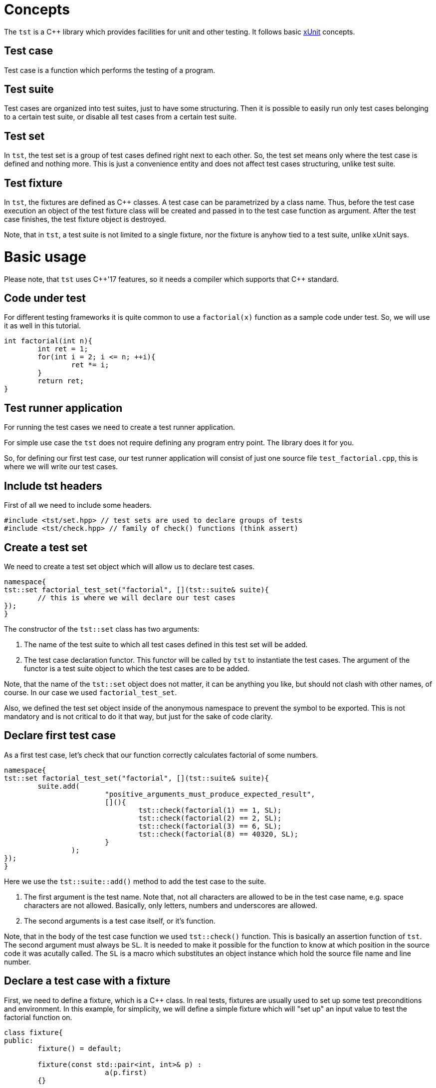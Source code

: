 = Concepts

The `tst` is a C++ library which provides facilities for unit and other testing. It follows basic link:https://en.wikipedia.org/wiki/XUnit[xUnit] concepts.

== Test case
Test case is a function which performs the testing of a program.

== Test suite
Test cases are organized into test suites, just to have some structuring.
Then it is possible to easily run only test cases belonging to a certain test suite, or disable all test cases from a certain test suite.

== Test set
In `tst`, the test set is a group of test cases defined right next to each other. So, the test set means only where the test case is defined and nothing more. This is just a convenience entity and does not affect test cases structuring, unlike test suite.

== Test fixture
In `tst`, the fixtures are defined as C++ classes. A test case can be parametrized by a class name. Thus, before the test case execution an object of the test fixture class will be created and passed in to the test case function as argument. After the test case finishes, the test fixture object is destroyed.

Note, that in `tst`, a test suite is not limited to a single fixture, nor the fixture is anyhow tied to a test suite, unlike xUnit says.

= Basic usage

Please note, that `tst` uses C++'17 features, so it needs a compiler which supports that {cpp} standard.

== Code under test

For different testing frameworks it is quite сommon to use a `factorial(x)` function as a sample code under test. So, we will use it as well in this tutorial.

[source,c++]
....
int factorial(int n){
	int ret = 1;
	for(int i = 2; i <= n; ++i){
		ret *= i;
	}
	return ret;
}
....

== Test runner application

For running the test cases we need to create a test runner application.

For simple use case the `tst` does not require defining any program entry point. The library does it for you.

So, for defining our first test case, our test runner application will consist of just one source file `test_factorial.cpp`, this is where we will write our test cases.

== Include tst headers

First of all we need to include some headers.

[source,c++]
....
#include <tst/set.hpp> // test sets are used to declare groups of tests
#include <tst/check.hpp> // family of check() functions (think assert)
....

== Create a test set

We need to create a test set object which will allow us to declare test cases.

[source,c++]
....
namespace{
tst::set factorial_test_set("factorial", [](tst::suite& suite){
	// this is where we will declare our test cases
});
}
....

The constructor of the `tst::set` class has two arguments:

. The name of the test suite to which all test cases defined in this test set will be added.
. The test case declaration functor. This functor will be called by `tst` to instantiate the test cases. The argument of the functor is a test suite object to which the test cases are to be added.

Note, that the name of the `tst::set` object does not matter, it can be anything you like, but should not clash with other names, of course. In our case we used `factorial_test_set`.

Also, we defined the test set object inside of the anonymous namespace to prevent the symbol to be exported. This is not mandatory and is not critical to do it that way, but just for the sake of code clarity.

== Declare first test case

As a first test case, let's check that our function correctly calculates factorial of some numbers.

[source,c++]
....
namespace{
tst::set factorial_test_set("factorial", [](tst::suite& suite){
	suite.add(
			"positive_arguments_must_produce_expected_result",
			[](){
				tst::check(factorial(1) == 1, SL);
				tst::check(factorial(2) == 2, SL);
				tst::check(factorial(3) == 6, SL);
				tst::check(factorial(8) == 40320, SL);
			}
		);
});
}
....

Here we use the `tst::suite::add()` method to add the test case to the suite. 

. The first argument is the test name. Note that, not all characters are allowed to be in the test case name, e.g. space characters are not allowed. Basically, only letters, numbers and underscores are allowed.
. The second arguments is a test case itself, or it's function.

Note, that in the body of the test case function we used `tst::check()` function. This is basically an assertion function of `tst`. The second argument must always be `SL`. It is needed to make it possible for the function to know at which position in the source code it was acutally called. The `SL` is a macro which substitutes an object instance which hold the source file name and line number.

== Declare a test case with a fixture

First, we need to define a fixture, which is a {cpp} class.
In real tests, fixtures are usually used to set up some test preconditions and environment. In this example, for simplicity, we will define a simple fixture which will "set up" an input value to test the factorial function on.

[source,c++]
....
class fixture{
public:
	fixture() = default;

	fixture(const std::pair<int, int>& p) :
			a(p.first)
	{}

	// we don't want the fixture object to be copied
	// when passed as argument to test case function
	fixture(const fixture&) = delete;

	int a = 10; // we will check the factorial of this value
};
....

Then, we will use `tst::suite::add()` method overload which allows defining a fixtured test case.

[source,c++]
....
namespace{
tst::set factorial_test_set("factorial", [](tst::suite& suite){
	suite.add<fixture>(
			"factorial_of_value_from_fixture",
			[](auto& f){
				tst::check(factorial(f.a) == 3628800, SL);
			}
		);
});
}
....

== Declare a test case parametrized by value

Sometimes it is handy to define a single test case function for a set of different test values. We can do that using and overload of `tst::suite::add()` method which allows to pass in an array of parameter values.

[source,c++]
....
namespace{
tst::set factorial_test_set("factorial", [](tst::suite& suite){
	suite.add<std::pair<int, int>>(
			"positive_arguments_must_produce_expected_result",
			{
				{1, 1}, // input and expected value pairs
				{2, 2},
				{3, 6},
				{8, 40320}
			},
			[](const auto& i){
				tst::check(factorial(i.first) == i.second, SL);
			}
		);
});
}
....

== Declare fixtured test case parametrized by value

And, finally, we can define a fixtured test case parametrized by value using the corresponding `tst::suite::add()` method, as usual.

[source,c++]
....
namespace{
tst::set factorial_test_set("factorial", [](tst::suite& suite){
	suite.add<std::pair<int, int>, fixture>(
			"factorial_of_value_from_fixture",
			{
				{1, 1},
				{2, 2},
				{3, 6},
				{8, 40320}
			},
			[](const auto& i, auto& f){
				tst::check(factorial(i.first) == i.second, SL);
				tst::check(factorial(f.a) == 3628800, SL);
			}
		);
});
}
....

== All our test cases in the same set

To sum up, our test set would look like this:

[source,c++]
....
namespace{
tst::set factorial_test_set("factorial", [](tst::suite& suite){
	// define simple test case
	suite.add(
			"positive_arguments_must_produce_expected_result",
			[](){
				tst::check(factorial(1) == 1, SL);
				tst::check(factorial(2) == 2, SL);
				tst::check(factorial(3) == 6, SL);
				tst::check(factorial(8) == 40320, SL);
			}
		);
	
	// define fixtured test case
	suite.add<fixture>(
			"factorial_of_value_from_fixture",
			[](auto& f){
				tst::check(factorial(f.a) == 3628800, SL);
			}
		);
	
	// define parametrized test case
	// Note, the name is the same as for simple test case above.
	// In parametrized case, a '[n]' suffix will be automatically
	// appended to each test case for corresponding value index.
	// So, in this case it is OK, and there will be no name clashing.
	suite.add<std::pair<int, int>>(
			"positive_arguments_must_produce_expected_result",
			{
				{1, 1}, // input and expected value pairs
				{2, 2},
				{3, 6},
				{8, 40320}
			},
			[](const auto& i){
				tst::check(factorial(i.first) == i.second, SL);
			}
		);
	
	// define fixtured and parametrized test case
	suite.add<std::pair<int, int>, fixture>(
			"factorial_of_value_from_fixture",
			{
				{1, 1},
				{2, 2},
				{3, 6},
				{8, 40320}
			},
			[](const auto& i, auto& f){
				tst::check(factorial(i.first) == i.second, SL);
				tst::check(factorial(f.a) == 3628800, SL);
			}
		);
});
}
....

== Disabling test cases

Sometimes it is needed to temporarily disable the test case, for various reasons. In order to keep track of disabled test cases, instead of commenting them, one should use `tst::suite::add_disabled()` methods, instead of `tst::suite::add()`. So, just simply change the name of the `add()` method to disable the test case.

== Adding custom info to check failure message

When a check performed with `tst::check()` function fails, the test case is interrupted and a failure message is printed as the output. By default the message contains source file name and line number on which the check has failed.

Often, it is desired to add custom information to such failure message. For that `tst` provides a check-function overload which allows to do this as follows:

[source,c++]
....
int a = 3;

tst::check(a == 4, [&](auto& o){o << "a = " << a;}, SL);
....

So, as an additional argument it takes a function which is called only in case of check failure to obtain the additional failure message information.

== Various check functions

Along with common `tst::check()` function the `tst` provides a number of secific check-functions for certain comparison type. For example `tst::check_eq()` for comparing for equality. These specific functions automatically add information about their arguments into the check failure message.

== Check macros

Though, the `tst` was designed to avoid using a lot of preprocessor macros, one could notice that still we have to use the `SL` macro in each call of `tst::check()` function. This can be irritating. So, for the time being, `tst` also provides corresponding `CHECK()` and `CHECK_*()` macros which hide the need of manually providing the trailing `SL` argument.

== Conclusion

This tutorial covers only some basic use cases. But `tst` can provide more flexibility if needed with the usage of `tst::application` class.
